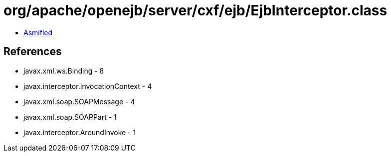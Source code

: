 = org/apache/openejb/server/cxf/ejb/EjbInterceptor.class

 - link:EjbInterceptor-asmified.java[Asmified]

== References

 - javax.xml.ws.Binding - 8
 - javax.interceptor.InvocationContext - 4
 - javax.xml.soap.SOAPMessage - 4
 - javax.xml.soap.SOAPPart - 1
 - javax.interceptor.AroundInvoke - 1
